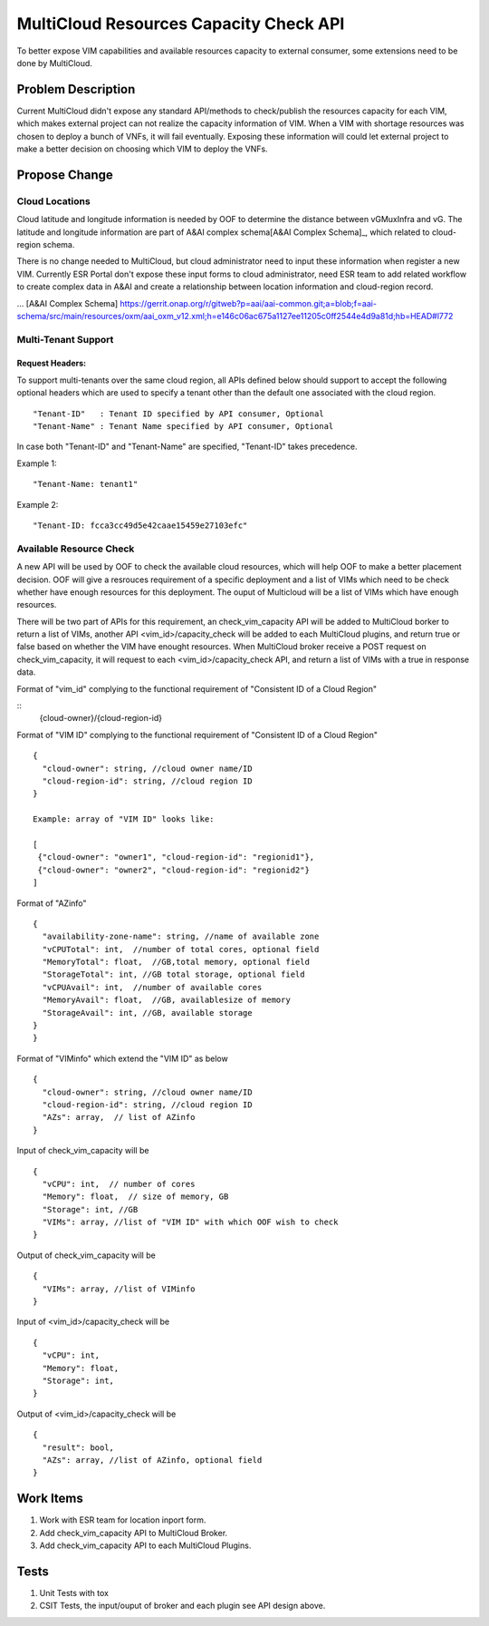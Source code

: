.. This work is licensed under a Creative Commons Attribution 4.0 International License.
.. http://creativecommons.org/licenses/by/4.0
.. Copyright (c) 2017-2018 VMware, Inc.

=======================================
MultiCloud Resources Capacity Check API
=======================================

To better expose VIM capabilities and available resources capacity to external
consumer, some extensions need to be done by MultiCloud.


Problem Description
===================

Current MultiCloud didn't expose any standard API/methods to check/publish the
resources capacity for each VIM, which makes external project can not realize
the capacity information of VIM. When a VIM with shortage resources was chosen
to deploy a bunch of VNFs, it will fail eventually. Exposing these information
will could let external project to make a better decision on choosing which VIM
to deploy the VNFs.


Propose Change
==============

Cloud Locations
---------------

Cloud latitude and longitude information is needed by OOF to determine the
distance between vGMuxInfra and vG. The latitude and longitude information
are part of A&AI complex schema[A&AI Complex Schema]_, which related to
cloud-region schema.

There is no change needed to MultiCloud, but cloud administrator need to
input these information when register a new VIM. Currently ESR Portal don't
expose these input forms to cloud administrator, need ESR team to add related
workflow to create complex data in A&AI and create a relationship between
location information and cloud-region record.

... [A&AI Complex Schema] https://gerrit.onap.org/r/gitweb?p=aai/aai-common.git;a=blob;f=aai-schema/src/main/resources/oxm/aai_oxm_v12.xml;h=e146c06ac675a1127ee11205c0ff2544e4d9a81d;hb=HEAD#l772


Multi-Tenant Support
--------------------

Request Headers:
>>>>>>>>>>>>>>>>

To support multi-tenants over the same cloud region, all APIs defined below
should support to accept the following optional headers which are used to
specify a tenant other than the default one associated with the cloud region.

::

  "Tenant-ID"   : Tenant ID specified by API consumer, Optional
  "Tenant-Name" : Tenant Name specified by API consumer, Optional


In case both "Tenant-ID" and "Tenant-Name" are specified, "Tenant-ID" takes precedence.


Example 1:
::

  "Tenant-Name: tenant1"

Example 2:
::

  "Tenant-ID: fcca3cc49d5e42caae15459e27103efc"

Available Resource Check
------------------------

A new API will be used by OOF to check the available cloud resources, which
will help OOF to make a better placement decision. OOF will give a resrouces
requirement of a specific deployment and a list of VIMs which need to be
check whether have enough resources for this deployment. The ouput of
Multicloud will be a list of VIMs which have enough resources.

There will be two part of APIs for this requirement, an check_vim_capacity API
will be added to MultiCloud borker to return a list of VIMs, another API
<vim_id>/capacity_check will be added to each MultiCloud plugins, and return
true or false based on whether the VIM have enought resources. When MultiCloud
broker receive a POST request on check_vim_capacity, it will request to each
<vim_id>/capacity_check API, and return a list of VIMs with a true in response
data.

Format of "vim_id" complying to the functional requirement of
"Consistent ID of a Cloud Region"

::
  {cloud-owner}/{cloud-region-id}

Format of "VIM ID" complying to the functional requirement of
"Consistent ID of a Cloud Region"

::

  {
    "cloud-owner": string, //cloud owner name/ID
    "cloud-region-id": string, //cloud region ID
  }

  Example: array of "VIM ID" looks like:

  [
   {"cloud-owner": "owner1", "cloud-region-id": "regionid1"},
   {"cloud-owner": "owner2", "cloud-region-id": "regionid2"}
  ]

Format of "AZinfo"

::

  {
    "availability-zone-name": string, //name of available zone
    "vCPUTotal": int,  //number of total cores, optional field
    "MemoryTotal": float,  //GB,total memory, optional field
    "StorageTotal": int, //GB total storage, optional field
    "vCPUAvail": int,  //number of available cores
    "MemoryAvail": float,  //GB, availablesize of memory
    "StorageAvail": int, //GB, available storage
  }
  }

Format of "VIMinfo" which extend the "VIM ID" as below

::

  {
    "cloud-owner": string, //cloud owner name/ID
    "cloud-region-id": string, //cloud region ID
    "AZs": array,  // list of AZinfo
  }

Input of check_vim_capacity will be

::

  {
    "vCPU": int,  // number of cores
    "Memory": float,  // size of memory, GB
    "Storage": int, //GB
    "VIMs": array, //list of "VIM ID" with which OOF wish to check
  }

Output of check_vim_capacity will be

::

  {
    "VIMs": array, //list of VIMinfo
  }

Input of <vim_id>/capacity_check will be

::

  {
    "vCPU": int,
    "Memory": float,
    "Storage": int,
  }


Output of <vim_id>/capacity_check will be

::

  {
    "result": bool,
    "AZs": array, //list of AZinfo, optional field
  }


Work Items
==========

#. Work with ESR team for location inport form.
#. Add check_vim_capacity API to MultiCloud Broker.
#. Add check_vim_capacity API to each MultiCloud Plugins.

Tests
=====

#. Unit Tests with tox
#. CSIT Tests, the input/ouput of broker and each plugin see API design above.

